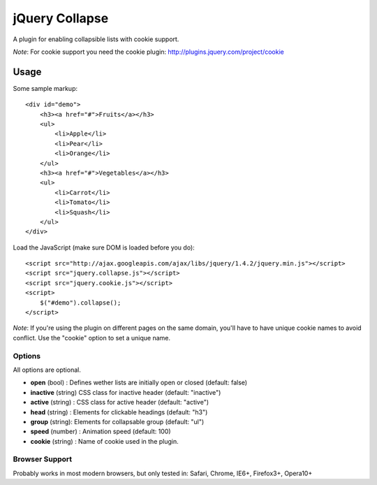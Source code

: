 ============
jQuery Collapse
============

A plugin for enabling collapsible lists with cookie support.

*Note*: For cookie support you need the cookie plugin: http://plugins.jquery.com/project/cookie

Usage
=====

Some sample markup::

    <div id="demo">
        <h3><a href="#">Fruits</a></h3>
        <ul>
            <li>Apple</li>
            <li>Pear</li>
            <li>Orange</li>
        </ul>
        <h3><a href="#">Vegetables</a></h3>
        <ul>
            <li>Carrot</li>
            <li>Tomato</li>
            <li>Squash</li>
        </ul>
    </div>

Load the JavaScript (make sure DOM is loaded before you do)::

    <script src="http://ajax.googleapis.com/ajax/libs/jquery/1.4.2/jquery.min.js"></script>
    <script src="jquery.collapse.js"></script>
    <script src="jquery.cookie.js"></script>
    <script>
        $("#demo").collapse();
    </script>

*Note*: If you're using the plugin on different pages on the same domain, you'll have to have unique cookie names to avoid conflict. Use the "cookie" option
to set a unique name. 

Options
-------

All options are optional.

* **open** (bool) : Defines wether lists are initially open or closed (default: false)
* **inactive** (string) CSS class for inactive header (default: "inactive")
* **active** (string) : CSS class for active header (default: "active")
* **head** (string) : Elements for clickable headings (default: "h3")
* **group** (string): Elements for collapsable group (default: "ul")
* **speed** (number) : Animation speed (default: 100)
* **cookie** (string) : Name of cookie used in the plugin.


Browser Support
---------------
Probably works in most modern browsers, but only tested in: Safari, Chrome, IE6+, Firefox3+, Opera10+

